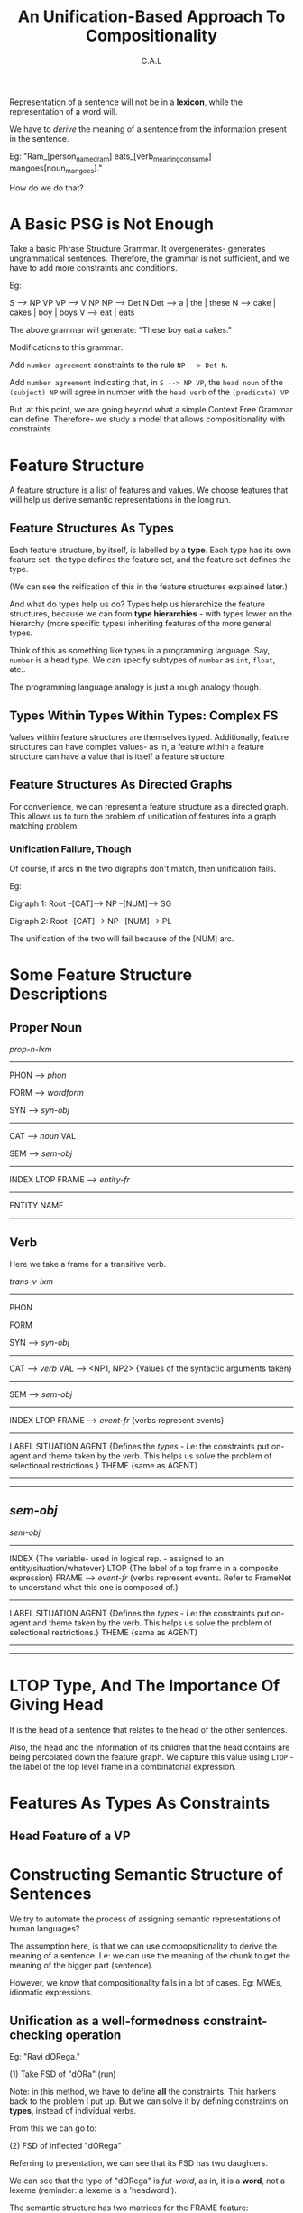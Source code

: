 #+TITLE: An Unification-Based Approach To Compositionality
#+AUTHOR: C.A.L



Representation of a sentence will not be in a *lexicon*, while the representation of a word will.

We have to /derive/ the meaning of a sentence from the information present in the sentence.

Eg: "Ram_[person_named_ram] eats_[verb_meaning_consume] mangoes[noun_mangoes]."

How do we do that?

* A Basic PSG is Not Enough

Take a basic Phrase Structure Grammar. It overgenerates- generates ungrammatical sentences. Therefore, the grammar is not sufficient, and we have to add more constraints and conditions.

Eg: 

S --> NP VP
VP --> V NP
NP  --> Det N
Det --> a | the | these
N --> cake | cakes | boy | boys
V --> eat | eats

The above grammar will generate: "These boy eat a cakes."

Modifications to this grammar:

Add ~number agreement~ constraints to the rule =NP --> Det N=.

Add ~number agreement~ indicating that, in =S --> NP VP=, the ~head noun~ of the ~(subject) NP~ will agree in number with the ~head verb~ of the ~(predicate) VP~ 

But, at this point, we are going beyond what a simple Context Free Grammar can define. Therefore- we study a model that allows compositionality with constraints.

* Feature Structure

A feature structure is a list of features and values. We choose features that will help us derive semantic representations in the long run.

** Feature Structures As Types

Each feature structure, by itself, is labelled by a *type*. Each type has its own feature set- the type defines the feature set, and the feature set defines the type.

(We can see the reification of this in the feature structures explained later.)

And what do types help us do? Types help us hierarchize the feature structures, because we can form *type hierarchies* - with types lower on the hierarchy (more specific types) inheriting features of the more general types.

Think of this as something like types in a programming language.
Say, =number= is a head type. We can specify subtypes of =number= as =int=, =float=, etc..

The programming language analogy is just a rough analogy though.

** Types Within Types Within Types: Complex FS

Values within feature structures are themselves typed. Additionally, feature structures can have complex values- as in, a feature within a feature structure can have a value that is itself a feature structure. 

** Feature Structures As Directed Graphs

For convenience, we can represent a feature structure as a directed graph. This allows us to turn the problem of unification of features into a graph matching problem.

*** Unification Failure, Though

Of course, if arcs in the two digraphs don't match, then unification fails. 

Eg:

Digraph 1:  Root --[CAT]--> NP
                 --[NUM]--> SG

Digraph 2: Root --[CAT]--> NP
                --[NUM]--> PL

The unification of the two will fail because of the [NUM] arc.

* Some Feature Structure Descriptions

# According to what?

** Proper Noun

/prop-n-lxm/
---------------------------------
PHON --> /phon/

FORM --> /wordform/

SYN --> /syn-obj/
        -------------------------
        CAT --> /noun/
        VAL 

SEM --> /sem-obj/ 
       --------------------------
       INDEX
       LTOP
       FRAME --> /entity-fr/
                 ----------------
                 ENTITY
                 NAME
---------------------------------
       
** Verb

Here we take a frame for a transitive verb.

/trans-v-lxm/
----------------------------------------------------------------
PHON

FORM

SYN --> /syn-obj/
        --------------------------------------------------------
        CAT --> /verb/ 
        VAL --> <NP1, NP2> {Values of the syntactic arguments taken}
        --------------------------------------------------------

SEM --> /sem-obj/
        --------------------------------------------------------
        INDEX
        LTOP
        FRAME --> /event-fr/ {verbs represent events}
                  ----------------------------------------------
                  LABEL
                  SITUATION
                  AGENT {Defines the /types/ - i.e: the constraints put on- agent and theme taken by the verb. This helps us solve the problem of selectional restrictions.}
                  THEME {same as AGENT}
                  ----------------------------------------------
----------------------------------------------------------------
** /sem-obj/

/sem-obj/
----------------------------------------------------------------
INDEX  {The variable- used in logical rep. - assigned to an entity/situation/whatever}
LTOP {The label of a top frame in a composite expression}
FRAME --> /event-fr/ {verbs represent events. Refer to FrameNet to understand what this one is composed of.}
          ------------------------------------------------------
                  LABEL
                  SITUATION
                  AGENT {Defines the /types/ - i.e: the constraints put on- agent and theme taken by the verb. This helps us solve the problem of selectional restrictions.}
                  THEME {same as AGENT}
          ------------------------------------------------------
----------------------------------------------------------------

* LTOP Type, And The Importance Of Giving Head


It is the head of a sentence that relates to the head of the other sentences.

Also, the head and the information of its children that the head contains are being percolated down the feature graph. We capture this value using =LTOP= - the label of the top level frame in a combinatorial expression.
* Features As Types As Constraints

** Head Feature of a VP
* Constructing Semantic Structure of Sentences

We try to automate the process of assigning semantic representations of human languages?

The assumption here, is that we can use compopsitionality to derive the meaning of a sentence. I.e: we can use the meaning of the chunk to get the meaning of the bigger part (sentence).

However, we know that compositionality fails in a lot of cases. Eg: MWEs, idiomatic expressions.


** Unification as a well-formedness constraint-checking operation

# ???

# Wait how will this help the lack of compositionality?

Eg: "Ravi dORega."

(1) Take FSD of "dORa" (run)

Note: in this method, we have to define *all* the constraints. This harkens back to the problem I put up. But we can solve it by defining constraints on *types*, instead of individual verbs.

From this we can go to:

(2) FSD of inflected "dORega"

Referring to presentation, we can see that its FSD has two daughters.

We can see that the type of "dORega" is /fut-word/, as in, it is a *word*, not a lexeme (reminder: a lexeme is a 'headword').

The semantic structure has two matrices for the FRAME feature:

/some-fr/: says nothing but /there exists an event/ of this kind (run)
--> LBL
--> BV (Bound Variable): i.e: what does the verb have scope over
--> RSTR
# Alok: why are we taking an event as a variable anyway?
# Reason: we need to decompose events to refer to subevents, and we cannot decompose predicates
# I cannot record the full answer to the doubt
# TODO: expand this with notes from CSWFP
/fut-fr/: says that this event is in /future/ form

^^ This is based on *Event as a variable* (remember the E marker in verbnet?)
 It also has DTRS (DAUGHTERS) feature, which tells us from which *lexeme* this word has come from. Therefore, we can see the inflected word as a combination of the *lexemes* that form it.

# ENGLISH RESOURCE GRAMMAR- TAKE A LOOK AT IT
# ^ how to machine-learn grammar from the corpus??? once we have a suitably-sized manually-annotated corpus? ERG did it- how?

*** Composition of "ram" and "dORega"

/ref slide/

Type of the full sentence:

/sub-pred-constr/

<-- /word/
<-- /word/

** Why are types so important anyway?

*Types help in compatibility checks* - i.e: we can check with things like "this type does not go with that type"

Eg: in the /subject-predicate-construct/ type we can see that:

(1) It has a valence of /null/
(2) Semantics of it is a combination of semantics of /some-fr/, /fut-fr/, /run-fr/, /entity-fr/

So when the unification of the types in a sentence is successful, we get the semantics of the full sentence/phrase.

THIS BE COMPOSITIONALITY, BITCHES!

Note: order of compositionality does not matter.

